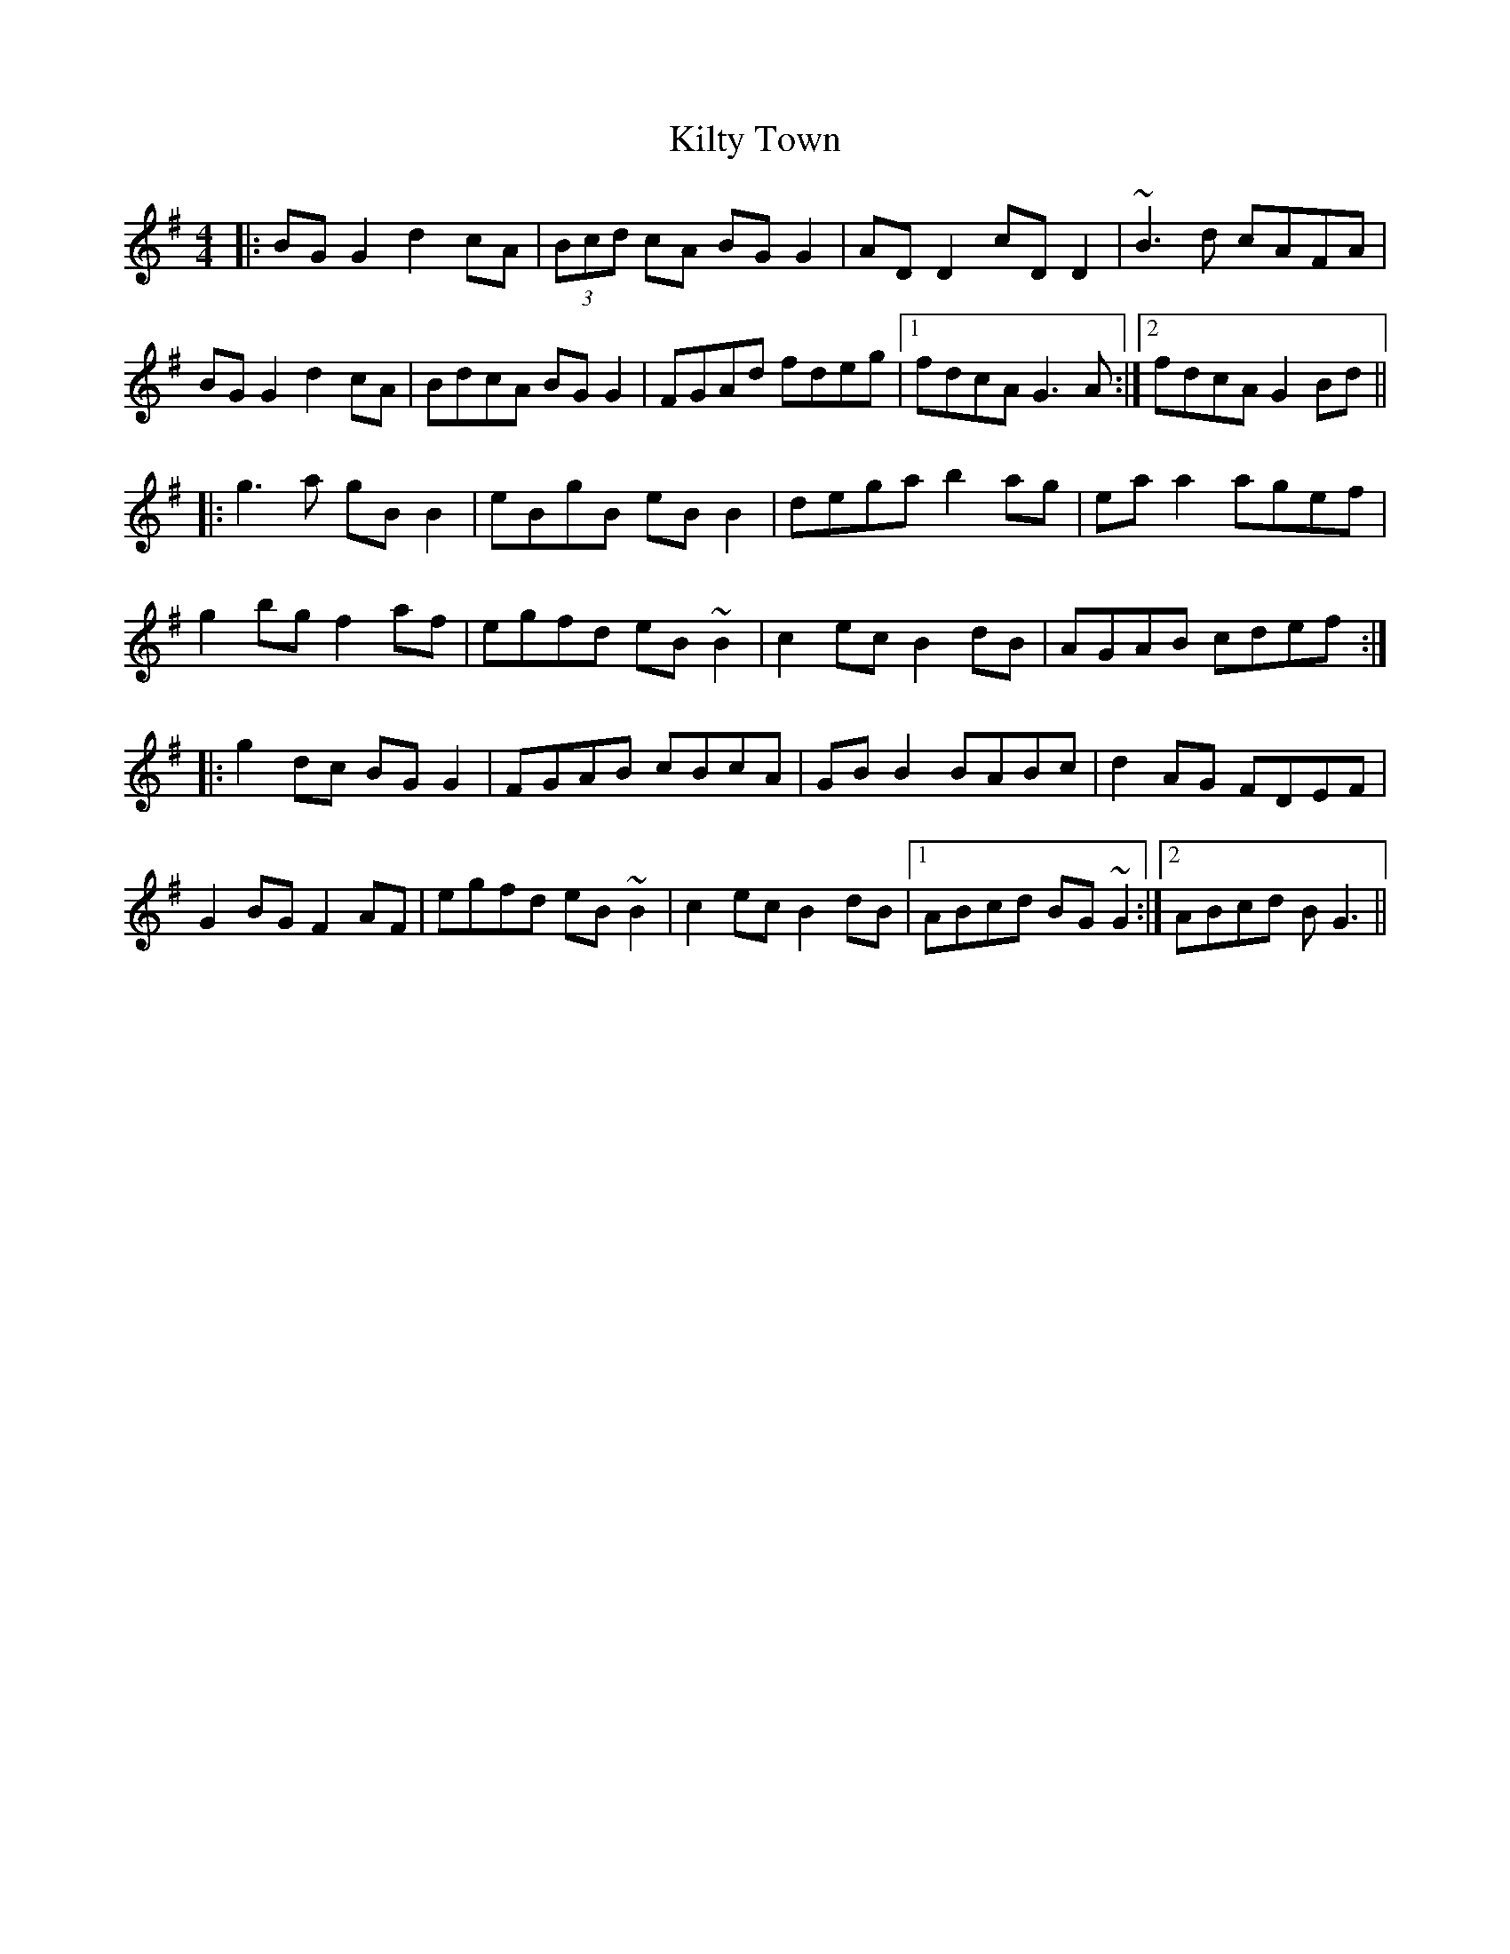 X: 21704
T: Kilty Town
R: reel
M: 4/4
K: Gmajor
|:BG G2 d2cA|(3Bcd cA BGG2|AD D2 cD D2|~B3d cAFA|
BGG2 d2cA|BdcA BG G2|FGAd fdeg|1 fdcA G3A:|2 fdcA G2Bd||
|:g3a gB B2|eBgB eB B2|dega b2ag|ea a2 agef|
g2bg f2af|egfd eB~B2|c2ec B2dB|AGAB cdef:|
|:g2dc BGG2|FGAB cBcA|GB B2 BABc|d2AG FDEF|
G2BG F2AF|egfd eB~B2|c2ec B2dB|1 ABcd BG~G2:|2 ABcd BG3||

